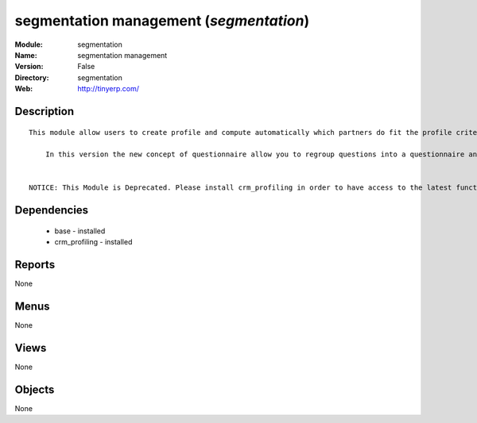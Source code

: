 
segmentation management (*segmentation*)
========================================
:Module: segmentation
:Name: segmentation management
:Version: False
:Directory: segmentation
:Web: http://tinyerp.com/

Description
-----------

::

  This module allow users to create profile and compute automatically which partners do fit the profile criteria. 
  
      In this version the new concept of questionnaire allow you to regroup questions into a questionnaire and directly use it on a partner.
  
  
  NOTICE: This Module is Deprecated. Please install crm_profiling in order to have access to the latest functionnalities.

Dependencies
------------

 * base - installed
 * crm_profiling - installed

Reports
-------

None


Menus
-------


None


Views
-----


None



Objects
-------

None
